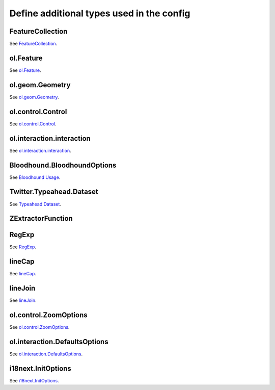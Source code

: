 Define additional types used in the config
==========================================


.. _integrator_guide_ngeo_properties_GeoJSON.FeatureCollection:

FeatureCollection
-----------------

See `FeatureCollection <https://datatracker.ietf.org/doc/html/rfc7946#section-3.3>`_.


.. _integrator_guide_ngeo_properties_OlFeature:

ol.Feature
----------

See `ol.Feature <https://openlayers.org/en/latest/apidoc/module-ol_Feature-Feature.html>`_.


.. _integrator_guide_ngeo_properties_OlGeomGeometry:

ol.geom.Geometry
----------------

See `ol.geom.Geometry <https://openlayers.org/en/latest/apidoc/module-ol_geom_Geometry-Geometry.html>`_.


.. _integrator_guide_ngeo_properties_OlControlControl:

ol.control.Control
------------------

See `ol.control.Control <https://openlayers.org/en/latest/apidoc/module-ol_control_Control-Control.html>`_.


.. _integrator_guide_ngeo_properties_OlInteractionInteraction:

ol.interaction.interaction
--------------------------

See `ol.interaction.interaction <https://openlayers.org/en/latest/apidoc/module-ol_interaction_Interaction-Interaction.html>`_.


.. _integrator_guide_ngeo_properties_Bloodhound.BloodhoundOptions:

Bloodhound.BloodhoundOptions
----------------------------

See `Bloodhound Usage <https://github.com/twitter/typeahead.js/blob/master/doc/bloodhound.md#usage>`_.



.. _integrator_guide_ngeo_properties_Twitter.Typeahead.Dataset:

Twitter.Typeahead.Dataset
-------------------------

See `Typeahead Dataset <https://github.com/corejavascript/typeahead.js/blob/master/doc/jquery_typeahead.md#datasets>`_.

.. _integrator_guide_ngeo_properties_zextractorfunction:

ZExtractorFunction
------------------

.. code: javascript

    (point: number[]) => number;

.. _integrator_guide_ngeo_properties_regexp:

RegExp
------

See `RegExp <https://developer.mozilla.org/en-US/docs/Web/JavaScript/Reference/Global_Objects/RegExp>`_.

.. _integrator_guide_ngeo_properties_canvaslinecap:

lineCap
-------

See `lineCap <https://developer.mozilla.org/en-US/docs/Web/API/CanvasRenderingContext2D/lineCap#options>`_.

.. _integrator_guide_ngeo_properties_canvaslinejoin:

lineJoin
--------

See `lineJoin <https://developer.mozilla.org/en-US/docs/Web/API/CanvasRenderingContext2D/lineJoin#options>`_.

.. _integrator_guide_ngeo_properties_olcontrolzoomoptions:

ol.control.ZoomOptions
----------------------

See `ol.control.ZoomOptions <https://openlayers.org/en/latest/apidoc/module-ol_control_Zoom-Zoom.html>`_.

.. _integrator_guide_ngeo_properties_olinteractiondefaultsoptions:

ol.interaction.DefaultsOptions
------------------------------

See `ol.interaction.DefaultsOptions <https://openlayers.org/en/latest/apidoc/module-ol_interaction_defaults.html>`_.

.. _integrator_guide_ngeo_properties_initoptions:

i18next.InitOptions
-------------------

See `i18next.InitOptions <https://www.i18next.com/overview/api#init>`_.

